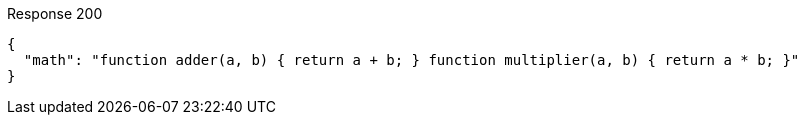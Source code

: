 ====

.Response 200
[source,json]
----
{
  "math": "function adder(a, b) { return a + b; } function multiplier(a, b) { return a * b; }"
}
----
====